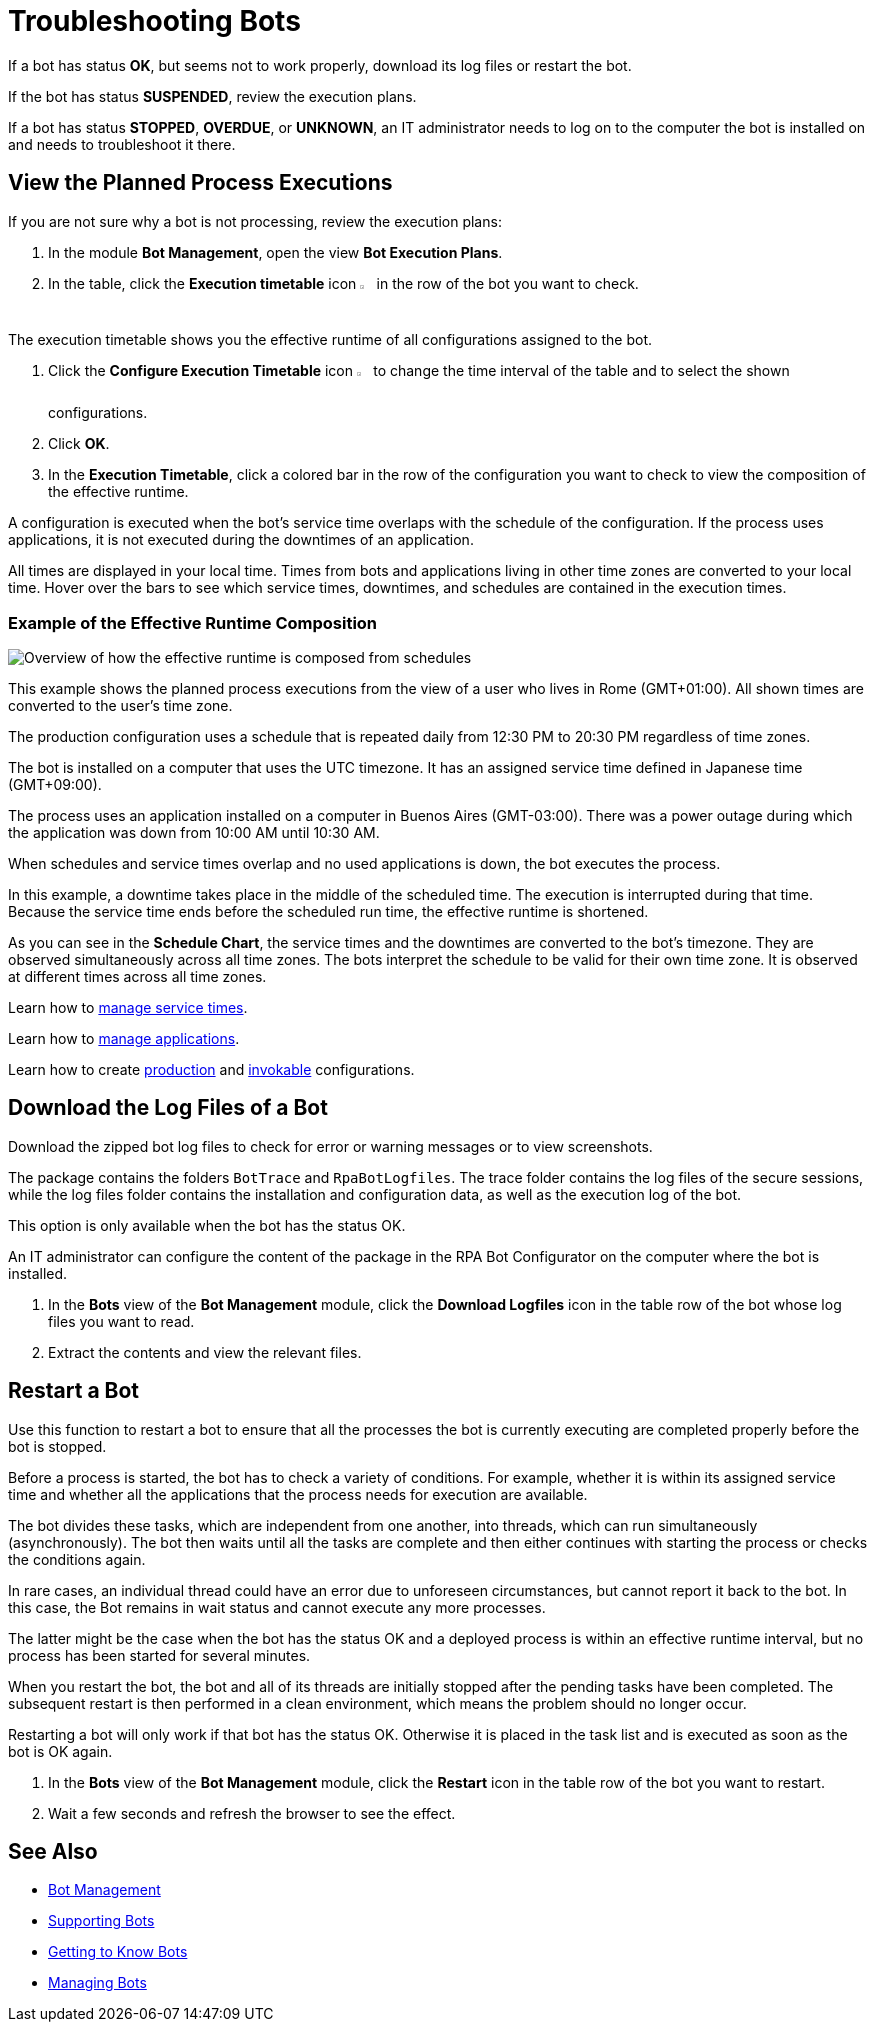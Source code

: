 = Troubleshooting Bots

If a bot has status *OK*, but seems not to work properly, download its log files or restart the bot.

If the bot has status *SUSPENDED*, review the execution plans.

If a bot has status *STOPPED*, *OVERDUE*, or *UNKNOWN*, an IT administrator needs to log on to the computer the bot is installed on and needs to troubleshoot it there.

== View the Planned Process Executions

If you are not sure why a bot is not processing, review the execution plans:

. In the module *Bot Management*, open the view *Bot Execution Plans*.
. In the table, click the *Execution timetable* icon image:executiontimetable-icon.png[calendar symbol,1.5%,1.5%] in the row of the bot you want to check.

The execution timetable shows you the effective runtime of all configurations assigned to the bot.

. Click the *Configure Execution Timetable* icon image:configure-icon.png[wrench symbol,1.5%,1.5%] to change the time interval of the table and to select the shown configurations.
. Click *OK*.
. In the *Execution Timetable*, click a colored bar in the row of the configuration you want to check to view the composition of the effective runtime.

A configuration is executed when the bot's service time overlaps with the schedule of the configuration. If the process uses applications, it is not executed during the downtimes of an application.

All times are displayed in your local time. Times from bots and applications living in other time zones are converted to your local time. Hover over the bars to see which service times, downtimes, and schedules are contained in the execution times.

=== Example of the Effective Runtime Composition

image::rpa_botmanagement_botexecutionplans_example_effectiveschedulecomposition.png[Overview of how the effective runtime is composed from schedules, service times and downtimes]

This example shows the planned process executions from the view of a user who lives in Rome (GMT+01:00). All shown times are converted to the user's time zone.

The production configuration uses a schedule that is repeated daily from 12:30 PM to 20:30 PM regardless of time zones.

The bot is installed on a computer that uses the UTC timezone. It has an assigned service time defined in Japanese time (GMT+09:00).

The process uses an application installed on a computer in Buenos Aires (GMT-03:00). There was a power outage during which the application was down from 10:00 AM until 10:30 AM.

When schedules and service times overlap and no used applications is down, the bot executes the process.

In this example, a downtime takes place in the middle of the scheduled time. The execution is interrupted during that time. Because the service time ends before the scheduled run time, the effective runtime is shortened.

As you can see in the *Schedule Chart*, the service times and the downtimes are converted to the bot's timezone. They are observed simultaneously across all time zones. The bots interpret the schedule to be valid for their own time zone. It is observed at different times across all time zones.

Learn how to xref:botmanagement-support.adoc#manage-service-times[manage service times].

Learn how to xref:processautomation-prepare.adoc#manage-applications[manage applications].

Learn how to create xref:processautomation-deploy.adoc#production-configuration[production] and xref:processautomation-deploy.adoc#invokable-configuration[invokable] configurations.

== Download the Log Files of a Bot

Download the zipped bot log files to check for error or warning messages or to view screenshots.

The package contains the folders `BotTrace` and `RpaBotLogfiles`. The trace folder contains the log files of the secure sessions, while the log files folder contains the installation and configuration data, as well as the execution log of the bot.

This option is only available when the bot has the status OK.

An IT administrator can configure the content of the package in the RPA Bot Configurator on the computer where the bot is installed.

. In the *Bots* view of the *Bot Management* module, click the *Download Logfiles* icon in the table row of the bot whose log files you want to read.
. Extract the contents and view the relevant files.

== Restart a Bot

Use this function to restart a bot to ensure that all the processes the bot is currently executing are completed properly before the bot is stopped.

Before a process is started, the bot has to check a variety of conditions. For example, whether it is within its assigned service time and whether all the applications that the process needs for execution are available.

The bot divides these tasks, which are independent from one another, into threads, which can run simultaneously (asynchronously). The bot then waits until all the tasks are complete and then either continues with starting the process or checks the conditions again.

In rare cases, an individual thread could have an error due to unforeseen circumstances, but cannot report it back to the bot. In this case, the Bot remains in wait status and cannot execute any more processes.

The latter might be the case when the bot has the status OK and a deployed process is within an effective runtime interval, but no process has been started for several minutes.

When you restart the bot, the bot and all of its threads are initially stopped after the pending tasks have been completed. The subsequent restart is then performed in a clean environment, which means the problem should no longer occur.

Restarting a bot will only work if that bot has the status OK. Otherwise it is placed in the task list and is executed as soon as the bot is OK again.

. In the *Bots* view of the *Bot Management* module, click the *Restart* icon in the table row of the bot you want to restart.
. Wait a few seconds and refresh the browser to see the effect.


== See Also

* xref:botmanagement-overview.adoc[Bot Management]
* xref::botmanagement-support.adoc[Supporting Bots]
* xref::botmanagement-know.adoc[Getting to Know Bots]
* xref::botmanagement-manage.adoc[Managing Bots]
//* xref::botmanagement-troubleshoot.adoc[Troubleshooting Bots]
